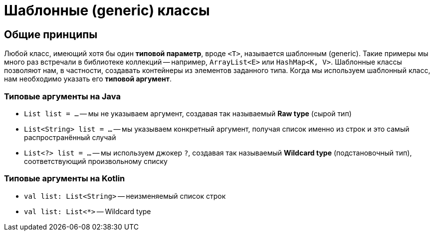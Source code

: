 = Шаблонные (generic) классы

== Общие принципы

Любой класс, имеющий хотя бы один *типовой параметр*, вроде `<T>`, называется шаблонным (generic). Такие примеры мы много раз встречали в библиотеке коллекций -- например, `ArrayList<E>` или `HashMap<K, V>`. Шаблонные классы позволяют нам, в частности, создавать контейнеры из элементов заданного типа. Когда мы используем шаблонный класс, нам необходимо указать его *типовой аргумент*. 

=== Типовые аргументы на Java

 * `List list = ...` -- мы не указываем аргумент, создавая так называемый *Raw type* (сырой тип)
 * `List<String> list = ...` -- мы указываем конкретный аргумент, получая список именно из строк и это самый распространённый случай
 * `List<?> list = ...` -- мы используем джокер `?`, создавая так называемый *Wildcard type* (подстановочный тип), соответствующий произвольному списку

=== Типовые аргументы на Kotlin

 * `val list: List<String>` -- неизменяемый список строк
 * `val list: List<*>` -- Wildcard type
